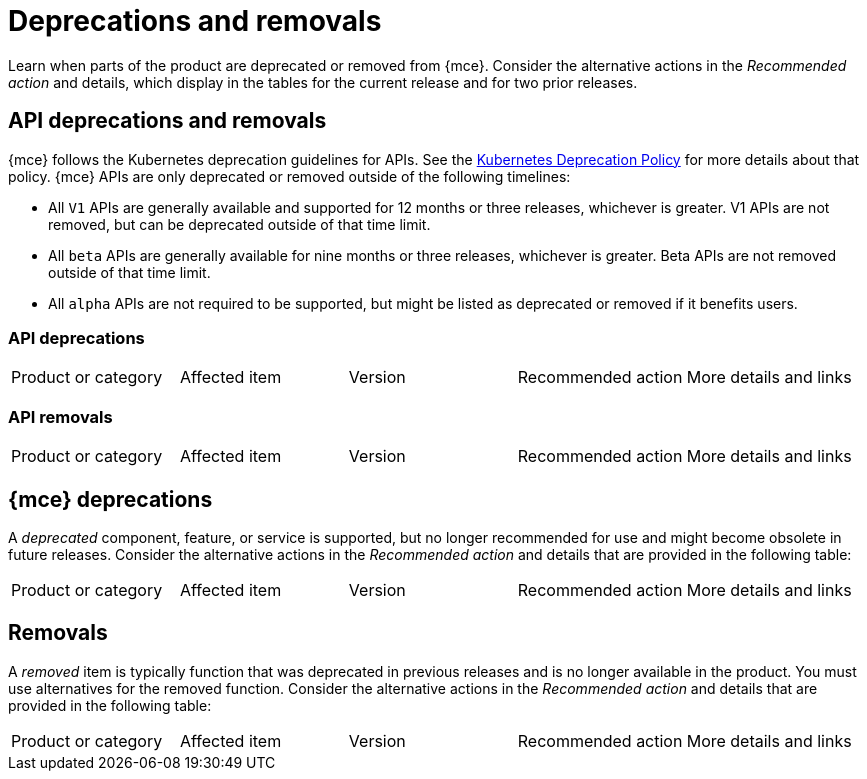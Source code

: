 
[#deprecations-removals]
= Deprecations and removals
//currently nothing to add, not building this topic just yet...bcs 11/29

Learn when parts of the product are deprecated or removed from {mce}. Consider the alternative actions in the _Recommended action_ and details, which display in the tables for the current release and for two prior releases.


[#api-deprecations-info]
== API deprecations and removals

{mce} follows the Kubernetes deprecation guidelines for APIs. See the https://kubernetes.io/docs/reference/using-api/deprecation-policy/[Kubernetes Deprecation Policy] for more details about that policy. {mce} APIs are only deprecated or removed outside of the following timelines:
  
  - All `V1` APIs are generally available and supported for 12 months or three releases, whichever is greater. V1 APIs are not removed, but can be deprecated outside of that time limit.
  - All `beta` APIs are generally available for nine months or three releases, whichever is greater. Beta APIs are not removed outside of that time limit.
  - All `alpha` APIs are not required to be supported, but might be listed as deprecated or removed if it benefits users.
  
[#api-deprecations]
=== API deprecations

|===
| Product or category | Affected item | Version | Recommended action | More details and links
|===


[#api-removals]
=== API removals

|===
| Product or category | Affected item | Version | Recommended action | More details and links
|===

[#deprecations]
== {mce} deprecations

A _deprecated_ component, feature, or service is supported, but no longer recommended for use and might become obsolete in future releases. Consider the alternative actions in the _Recommended action_ and details that are provided in the following table:

|===
| Product or category | Affected item | Version | Recommended action | More details and links
|===

[#removals]
== Removals

A _removed_ item is typically function that was deprecated in previous releases and is no longer available in the product. You must use alternatives for the removed function. Consider the alternative actions in the _Recommended action_ and details that are provided in the following table:

|===
|Product or category | Affected item | Version | Recommended action | More details and links
|===
